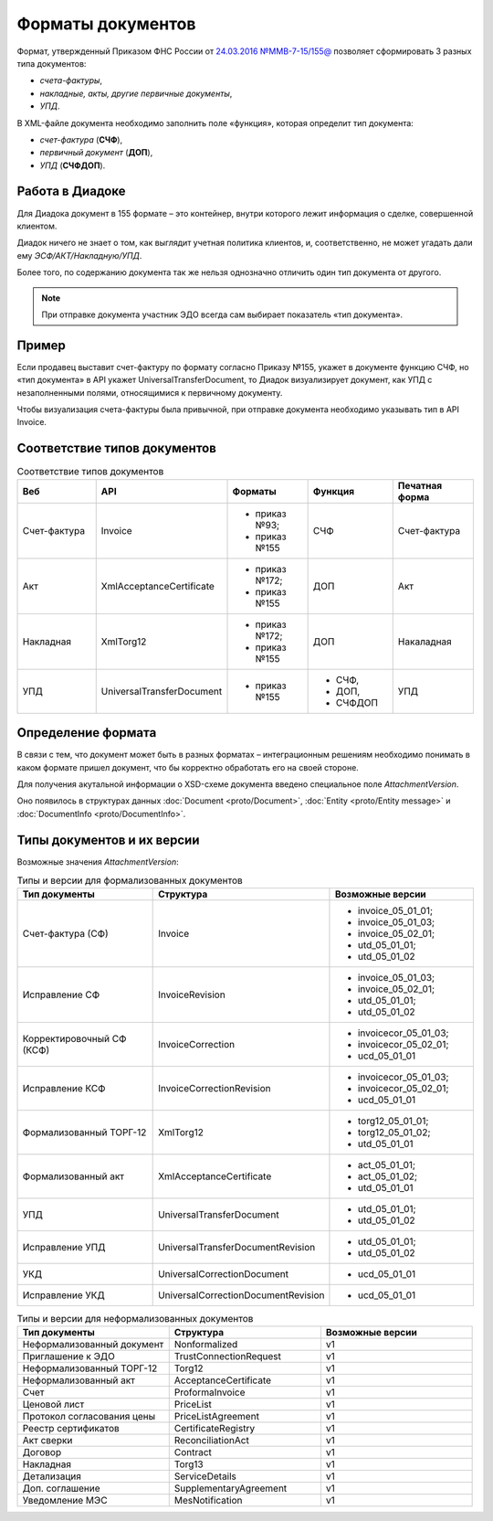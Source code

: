 Форматы документов
==================

Формат, утвержденный Приказом ФНС России от `24.03.2016 №ММВ-7-15/155@ <https://normativ.kontur.ru/document?moduleId=1&documentId=271958>`__ позволяет сформировать 3 разных типа документов:

- *счета-фактуры*,

- *накладные, акты, другие первичные документы*,

- *УПД*.

В XML-файле документа необходимо заполнить поле «функция», которая определит тип документа:

- *счет-фактура* (**СЧФ**),

- *первичный документ* (**ДОП**),

- *УПД* (**СЧФДОП**).


Работа в Диадоке
----------------

Для Диадока документ в 155 формате – это контейнер, внутри которого лежит информация о сделке, совершенной клиентом.

Диадок ничего не знает о том, как выглядит учетная политика клиентов, и, соответственно, не может угадать дали ему *ЭСФ/АКТ/Накладную/УПД*.

Более того, по содержанию документа так же нельзя однозначно отличить один тип документа от другого.

.. note::
    При отправке документа участник ЭДО всегда сам выбирает показатель «тип документа».

Пример
------

Если продавец выставит счет-фактуру по формату согласно Приказу №155, укажет в документе функцию СЧФ, но «тип документа» в API укажет UniversalTransferDocument, то Диадок визуализирует документ, как УПД с незаполненными полями, относящимися к первичному документу.

Чтобы визуализация счета-фактуры была привычной, при отправке документа необходимо указывать тип в API Invoice.

Соответствие типов документов
-----------------------------

.. csv-table:: Соответствие типов документов
   :header: "Веб", "API", "Форматы", "Функция", "Печатная форма"
   :widths: 10, 10, 10, 10, 10

   "Счет-фактура", "Invoice", "- приказ №93;

   - приказ №155", "СЧФ", "Счет-фактура"
   "Акт", "XmlAcceptanceCertificate", "- приказ №172;

   - приказ №155", "ДОП", "Акт"
   "Накладная", "XmlTorg12", "- приказ №172;

   - приказ №155", "ДОП", "Накаладная"
   "УПД", "UniversalTransferDocument", "- приказ №155", "- СЧФ,
   - ДОП,
   - СЧФДОП", "УПД"


Определение формата
-------------------

В связи с тем, что документ может быть в разных форматах – интеграционным решениям необходимо понимать в каком формате пришел документ, что бы корректно обработать его на своей стороне.

Для получения акутальной информации о XSD-схеме документа введено специальное поле *AttachmentVersion*.

Оно появилось в структурах данных :doc:`Document <proto/Document>`, :doc:`Entity <proto/Entity message>` и :doc:`DocumentInfo <proto/DocumentInfo>`.

Типы документов и их версии
---------------------------

Возможные значения *AttachmentVersion*:

.. csv-table:: Типы и версии для формализованных документов
   :header: "Тип документы", "Структура", "Возможные версии"
   :widths: 10, 10, 10

   "Счет-фактура (СФ)", "Invoice", "- invoice_05_01_01;
   - invoice_05_01_03;
   - invoice_05_02_01;
   - utd_05_01_01;
   - utd_05_01_02"
   "Исправление СФ", "InvoiceRevision", "- invoice_05_01_03;
   - invoice_05_02_01;
   - utd_05_01_01;
   - utd_05_01_02"
   "Корректировочный СФ (КСФ)", "InvoiceCorrection", "- invoicecor_05_01_03;
   - invoicecor_05_02_01;
   - ucd_05_01_01"
   "Исправление КСФ", "InvoiceCorrectionRevision", "- invoicecor_05_01_03;
   - invoicecor_05_02_01;
   - ucd_05_01_01"
   "Формализованный ТОРГ-12", "XmlTorg12", "- torg12_05_01_01;
   - torg12_05_01_02;
   - utd_05_01_01"
   "Формализованный акт", "XmlAcceptanceCertificate", "- act_05_01_01;
   - act_05_01_02;
   - utd_05_01_01"
   "УПД", "UniversalTransferDocument", "- utd_05_01_01;
   - utd_05_01_02"
   "Исправление УПД", "UniversalTransferDocumentRevision", "- utd_05_01_01;
   - utd_05_01_02"
   "УКД", "UniversalCorrectionDocument", "- ucd_05_01_01"
   "Исправление УКД", "UniversalCorrectionDocumentRevision", "- ucd_05_01_01"

.. csv-table:: Типы и версии для неформализованных документов
    :header: "Тип документы", "Структура", "Возможные версии"
    :widths: 10, 10, 10

    "Неформализованный документ", "Nonformalized", "v1"
    "Приглашение к ЭДО", "TrustConnectionRequest", "v1"
    "Неформализованный ТОРГ-12", "Torg12", "v1"
    "Неформализованный акт", "AcceptanceCertificate", "v1"
    "Счет", "ProformaInvoice", "v1"
    "Ценовой лист", "PriceList", "v1"
    "Протокол согласования цены", "PriceListAgreement", "v1"
    "Реестр сертификатов", "CertificateRegistry", "v1"
    "Акт сверки", "ReconciliationAct", "v1"
    "Договор", "Contract", "v1"
    "Накладная", "Torg13", "v1"
    "Детализация", "ServiceDetails", "v1"
    "Доп. соглашение", "SupplementaryAgreement", "v1"
    "Уведомление МЭС", "MesNotification", "v1"

